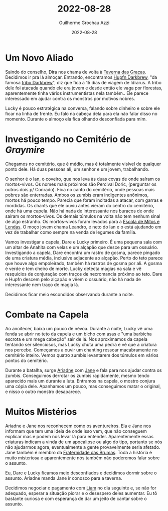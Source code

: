 :PROPERTIES:
:ID:       cd463d59-39a7-42e9-bbaa-10eff5736e37
:END:
#+title: 2022-08-28
#+author: Guilherme Grochau Azzi
#+date: 2022-08-28
#+hugo_publishdate: 2022-08-28
#+hugo_lastmod: 2022-09-18
#+hugo_section: posts

* Um Novo Aliado

Saindo do conselho, Dira nos chama de volta à [[id:72d1298b-2f15-49e3-8c3b-71b3309541f6][Taverna das Graças]]. Decidimos ir pra lá almoçar.
Entrando, encontramos [[id:c0af6640-808a-4266-97a2-2097c0cb7af2][Hupfn Darkbrew]], "da famosa [[id:07f28fe3-1051-4592-bd45-98e6096c213c][tribo Darkbrew]]", diz que fica a 15 dias de viagem de Idrarus. A tribo dele foi atacada quando ele era jovem e desde então ele vaga por florestas, aparentemente tinha vários instrumentistas nela também..
Ele parece interessado em ajudar contra os monstros por motivos nobres.

Lucky é pouco estratégica na conversa, falando sobre dinheiro e sobre ele ficar na linha de frente.
Eu falo na cabeça dela para ela não falar disso no momento.
Durante o almoço ela fica olhando desconfiada para mim.
* Investigando no Cemitério de [[Graymire]] 

Chegamos no cemitério, que é médio, mas é totalmente visível de qualquer ponto dele.
Há duas pessoas ali, um senhor e um jovem, trabalhando.

O senhor é o Ian, o coveiro, que nos leva às duas covas de onde saíram os mortos-vivos. Os nomes mais próximos são Percival Doric, (perguntar os outros dois p/ Conrado). Fica no canto do cemitério, onde pessoas mais pobres são enterradas. Ambos os zumbis eram indigentes anônimos, mortos há pouco tempo. Parecia que foram incitadas a atacar, com garras e mordidas. Os chants que ele ouviu antes vieram do centro do cemitério, onde há uma capela. Não há nada de interessante nos buracos de onde saíram os mortos-vivos. Os demais túmulos na volta não tem nenhum sinal de algo estranho.
Os mortos-vivos foram levados para a [[id:5aaf62f8-d844-4a04-bfbb-401ee8a19ce8][Escola de Mitos e Lendas]].
O moço jovem chama Leandro, é neto do Ian e o está ajudando em vez de trabalhar como sempre na venda de legumes da família.

Vamos investigar a capela, Dare e Lucky primeiro.
É uma pequena sala com um altar de Anahita com velas e um alçapão que desce para um ossuário.
Investigando a capela, Dare encontra um rastro de gosma, parece pingado de uma criatura média, inclusive adjacente ao alçapão.
Perto do teto parece que houve algo empoleirado, também há rastros de gosma por ali.
A gosma é verde e tem cheiro de morte.
Lucky detecta magias na sala e vê resquícios de conjuração com traços de necromancia próximo ao teto.
Dare e Hupfn descem pelo alçapão e vêem o ossuário, não há nada de interessante nem traço de magia lá.

Decidimos ficar meio escondidos observando durante a noite.
* Combate na Capela

Ao anoitecer, baixa um pouco de névoa.
Durante a noite, Lucky vê uma fenda se abrir no teto da capela e um bicho com asas e "uma barbicha escrota e um mega cabeção" sair de lá.
Nos aproximamos da capela tentando ser silenciosos, mas Lucky chuta uma pedra e vê que a criatura nos percebe.
Começamos a ouvir um chanting ressoar macabramente no cemitério inteiro.
Vemos quatro zumbis levantarem dos túmulos em vários pontos do cemitério.

Durante a batalha, surge [[id:fd5c4ab6-97c9-4793-bc27-b68924b81b35][Ariadne]] com [[id:9b7d62e9-e0dc-41c5-a8a4-f46b2ff2b56c][Jane]] e fala para nos ajudar contra os zumbis.
Conseguimos derrotar os zumbis rapidamente, mesmo tendo aparecido mais um durante a luta.
Entramos na capela, o mostro conjura uma cópia dele.
Apanhamos um pouco, mas conseguimos matar o original, e nisso o outro monstro desaparece.
* Muitos Mistérios

Ariadne e Jane nos reconhecem como os aventureiros.
Ela e Jane nos informam que tem uma ideia de onde isso vem, que não conseguem explicar mas e podem nos levar lá para entender.
Aparentemente essas criaturas indicam a vinda de um apocalipse ou algo do tipo, portanto se nós não ajudarmos agora, eventualmente a gente provavelmente seria afetado.
Jane também é membro da [[id:5faf082e-6eaf-43eb-90dc-4c56846b777f][Fraternidade das Brumas]].
Toda a história é muito misteriosa e aparentemente nós também não poderemos falar sobre o assunto.

Eu, Dare e Lucky ficamos meio desconfiados e decidimos dormir sobre o assunto.
Ariadne manda Jane ir conosco para a taverna.

Decidimos negociar o pagamento com [[id:9017d920-7dd4-4a16-8809-82afee8413f9][Liam]] no dia seguinte e, se não for adequado, esperar a situação piorar e o desespero deles aumentar. Eu tô bastante curiosa e com esperança de dar um jeito de cantar sobre o assunto.